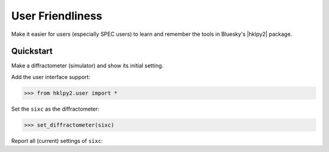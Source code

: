 .. _api.User:

==================
User Friendliness
==================

Make it easier for users (especially SPEC users) to learn and remember
the tools in Bluesky's |hklpy2| package.

Quickstart
----------

Make a diffractometer (simulator) and show its initial setting.

.. code-block:: python
    :linenos:

    >>> import hklpy2
    >>> sixc = hklpy2.creator(name="sixc", geometry="E6C")

Add the user interface support:

.. code-block:: python

    >>> from hklpy2.user import *

Set the ``sixc`` as the diffractometer:

.. code-block:: python

    >>> set_diffractometer(sixc)

Report all (current) settings of ``sixc``:

.. code-block:: python
    :linenos:

    >>> pa()
    diffractometer='sixc'
    HklSolver(name='hkl_soleil', version='5.1.2', geometry='E6C', engine_name='hkl', mode='bissector_vertical')
    Sample(name='sample', lattice=Lattice(a=1, system='cubic'))
    U=[[1.0, 0.0, 0.0], [0.0, 1.0, 0.0], [0.0, 0.0, 1.0]]
    UB=[[6.28318530718, -0.0, -0.0], [0.0, 6.28318530718, -0.0], [0.0, 0.0, 6.28318530718]]
    constraint: -180.0 <= mu <= 180.0
    constraint: -180.0 <= omega <= 180.0
    constraint: -180.0 <= chi <= 180.0
    constraint: -180.0 <= phi <= 180.0
    constraint: -180.0 <= gamma <= 180.0
    constraint: -180.0 <= delta <= 180.0
    h=0, k=0, l=0
    wavelength=1.0
    mu=0, omega=0, chi=0, phi=0, gamma=0, delta=0

.. Follow on below to learn about more user interface features.

.. Source Code Documentation
.. -------------------------

.. .. automodule :: hklpy2.user
..     :members:
..     :private-members:
..     :show-inheritance:
..     :inherited-members:
